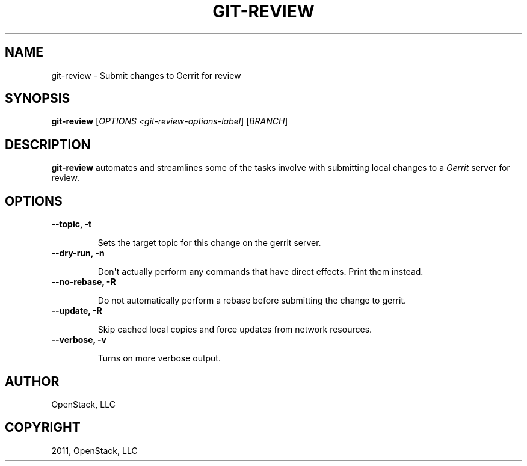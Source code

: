 .TH "GIT-REVIEW" "1" "October 13, 2011" "2011.10" "git-review"
.SH NAME
git-review \- Submit changes to Gerrit for review
.
.nr rst2man-indent-level 0
.
.de1 rstReportMargin
\\$1 \\n[an-margin]
level \\n[rst2man-indent-level]
level margin: \\n[rst2man-indent\\n[rst2man-indent-level]]
-
\\n[rst2man-indent0]
\\n[rst2man-indent1]
\\n[rst2man-indent2]
..
.de1 INDENT
.\" .rstReportMargin pre:
. RS \\$1
. nr rst2man-indent\\n[rst2man-indent-level] \\n[an-margin]
. nr rst2man-indent-level +1
.\" .rstReportMargin post:
..
.de UNINDENT
. RE
.\" indent \\n[an-margin]
.\" old: \\n[rst2man-indent\\n[rst2man-indent-level]]
.nr rst2man-indent-level -1
.\" new: \\n[rst2man-indent\\n[rst2man-indent-level]]
.in \\n[rst2man-indent\\n[rst2man-indent-level]]u
..
.\" Man page generated from reStructeredText.
.
.SH SYNOPSIS
.sp
\fBgit\-review\fP [\fIOPTIONS <git\-review\-options\-label\fP] [\fIBRANCH\fP]
.SH DESCRIPTION
.sp
\fBgit\-review\fP automates and streamlines some of the tasks involve with
submitting local changes to a \fIGerrit\fP server for review.
.SH OPTIONS
.INDENT 0.0
.TP
.B \-\-topic, \-t
.sp
Sets the target topic for this change on the gerrit server.
.UNINDENT
.INDENT 0.0
.TP
.B \-\-dry\-run, \-n
.sp
Don\(aqt actually perform any commands that have direct effects. Print them
instead.
.UNINDENT
.INDENT 0.0
.TP
.B \-\-no\-rebase, \-R
.sp
Do not automatically perform a rebase before submitting the change to
gerrit.
.UNINDENT
.INDENT 0.0
.TP
.B \-\-update, \-R
.sp
Skip cached local copies and force updates from network resources.
.UNINDENT
.INDENT 0.0
.TP
.B \-\-verbose, \-v
.sp
Turns on more verbose output.
.UNINDENT
.SH AUTHOR
OpenStack, LLC
.SH COPYRIGHT
2011, OpenStack, LLC
.\" Generated by docutils manpage writer.
.\" 
.
